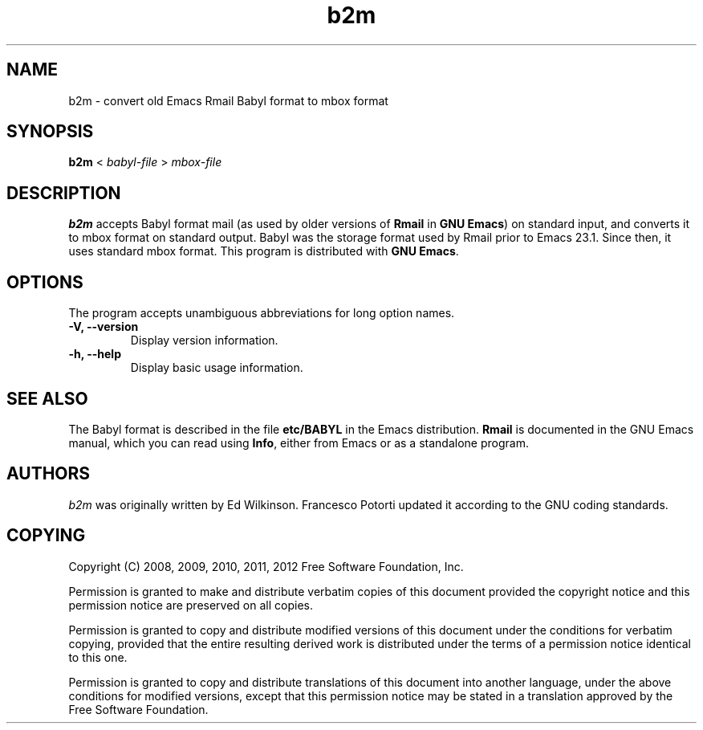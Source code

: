 .\" See section COPYING for copyright and redistribution information.
.TH b2m 1
.SH NAME
b2m \- convert old Emacs Rmail Babyl format to mbox format
.SH SYNOPSIS
.B b2m
<
.I babyl-file
>
.I mbox-file
.SH DESCRIPTION
.B b2m
accepts Babyl format mail (as used by older versions of
.BR Rmail
in
.BR "GNU Emacs" )
on standard input, and converts it to mbox format on standard output.
Babyl was the storage format used by Rmail prior to Emacs 23.1.  Since
then, it uses standard mbox format.  This program is distributed with
.BR "GNU Emacs" .
.PP
.SH OPTIONS
The program accepts unambiguous abbreviations for long option names.
.TP
.B \-V, \-\-version
Display version information.
.TP
.B \-h, \-\-help
Display basic usage information.
.
.SH SEE ALSO
The Babyl format is described in the file
.B etc/BABYL
in the Emacs distribution.
.B Rmail
is documented in the GNU Emacs manual, which  you  can  read  using
.BR Info ,
either from Emacs or as a standalone program.
.
.SH AUTHORS
.I b2m
was originally written by Ed Wilkinson.  Francesco Potorti updated it
according to the GNU coding standards.
.SH COPYING
Copyright 
.if t \(co
.if n (C)
2008, 2009, 2010, 2011, 2012 Free Software Foundation, Inc.
.PP
Permission is granted to make and distribute verbatim copies of this
document provided the copyright notice and this permission notice are
preserved on all copies.
.PP
Permission is granted to copy and distribute modified versions of
this document under the conditions for verbatim copying, provided that
the entire resulting derived work is distributed under the terms of
a permission notice identical to this one.
.PP
Permission is granted to copy and distribute translations of this
document into another language, under the above conditions for
modified versions, except that this permission notice may be stated
in a translation approved by the Free Software Foundation.
.
.\" arch-tag: 7586e605-c400-447e-82ff-4d38e3c0a37d
